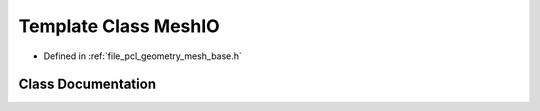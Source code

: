 .. _exhale_class_classpcl_1_1geometry_1_1_mesh_i_o:

Template Class MeshIO
=====================

- Defined in :ref:`file_pcl_geometry_mesh_base.h`


Class Documentation
-------------------


.. doxygenclass:: pcl::geometry::MeshIO
   :members:
   :protected-members:
   :undoc-members: